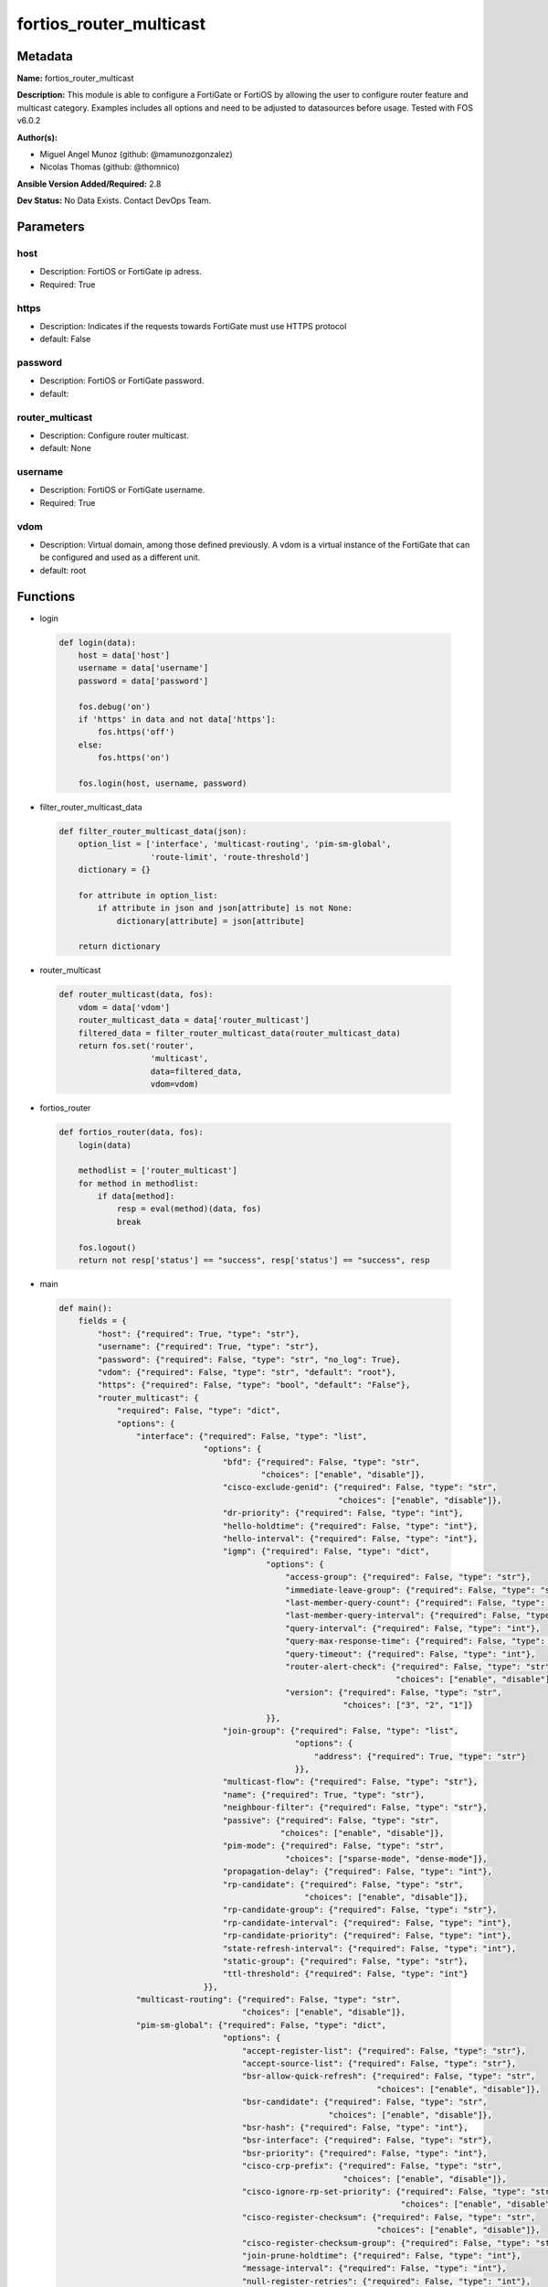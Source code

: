 ========================
fortios_router_multicast
========================


Metadata
--------




**Name:** fortios_router_multicast

**Description:** This module is able to configure a FortiGate or FortiOS by allowing the user to configure router feature and multicast category. Examples includes all options and need to be adjusted to datasources before usage. Tested with FOS v6.0.2


**Author(s):** 

- Miguel Angel Munoz (github: @mamunozgonzalez)

- Nicolas Thomas (github: @thomnico)



**Ansible Version Added/Required:** 2.8

**Dev Status:** No Data Exists. Contact DevOps Team.

Parameters
----------

host
++++

- Description: FortiOS or FortiGate ip adress.

  

- Required: True

https
+++++

- Description: Indicates if the requests towards FortiGate must use HTTPS protocol

  

- default: False

password
++++++++

- Description: FortiOS or FortiGate password.

  

- default: 

router_multicast
++++++++++++++++

- Description: Configure router multicast.

  

- default: None

username
++++++++

- Description: FortiOS or FortiGate username.

  

- Required: True

vdom
++++

- Description: Virtual domain, among those defined previously. A vdom is a virtual instance of the FortiGate that can be configured and used as a different unit.

  

- default: root




Functions
---------




- login

 .. code-block:: python

    def login(data):
        host = data['host']
        username = data['username']
        password = data['password']
    
        fos.debug('on')
        if 'https' in data and not data['https']:
            fos.https('off')
        else:
            fos.https('on')
    
        fos.login(host, username, password)
    
    

- filter_router_multicast_data

 .. code-block:: python

    def filter_router_multicast_data(json):
        option_list = ['interface', 'multicast-routing', 'pim-sm-global',
                       'route-limit', 'route-threshold']
        dictionary = {}
    
        for attribute in option_list:
            if attribute in json and json[attribute] is not None:
                dictionary[attribute] = json[attribute]
    
        return dictionary
    
    

- router_multicast

 .. code-block:: python

    def router_multicast(data, fos):
        vdom = data['vdom']
        router_multicast_data = data['router_multicast']
        filtered_data = filter_router_multicast_data(router_multicast_data)
        return fos.set('router',
                       'multicast',
                       data=filtered_data,
                       vdom=vdom)
    
    

- fortios_router

 .. code-block:: python

    def fortios_router(data, fos):
        login(data)
    
        methodlist = ['router_multicast']
        for method in methodlist:
            if data[method]:
                resp = eval(method)(data, fos)
                break
    
        fos.logout()
        return not resp['status'] == "success", resp['status'] == "success", resp
    
    

- main

 .. code-block:: python

    def main():
        fields = {
            "host": {"required": True, "type": "str"},
            "username": {"required": True, "type": "str"},
            "password": {"required": False, "type": "str", "no_log": True},
            "vdom": {"required": False, "type": "str", "default": "root"},
            "https": {"required": False, "type": "bool", "default": "False"},
            "router_multicast": {
                "required": False, "type": "dict",
                "options": {
                    "interface": {"required": False, "type": "list",
                                  "options": {
                                      "bfd": {"required": False, "type": "str",
                                              "choices": ["enable", "disable"]},
                                      "cisco-exclude-genid": {"required": False, "type": "str",
                                                              "choices": ["enable", "disable"]},
                                      "dr-priority": {"required": False, "type": "int"},
                                      "hello-holdtime": {"required": False, "type": "int"},
                                      "hello-interval": {"required": False, "type": "int"},
                                      "igmp": {"required": False, "type": "dict",
                                               "options": {
                                                   "access-group": {"required": False, "type": "str"},
                                                   "immediate-leave-group": {"required": False, "type": "str"},
                                                   "last-member-query-count": {"required": False, "type": "int"},
                                                   "last-member-query-interval": {"required": False, "type": "int"},
                                                   "query-interval": {"required": False, "type": "int"},
                                                   "query-max-response-time": {"required": False, "type": "int"},
                                                   "query-timeout": {"required": False, "type": "int"},
                                                   "router-alert-check": {"required": False, "type": "str",
                                                                          "choices": ["enable", "disable"]},
                                                   "version": {"required": False, "type": "str",
                                                               "choices": ["3", "2", "1"]}
                                               }},
                                      "join-group": {"required": False, "type": "list",
                                                     "options": {
                                                         "address": {"required": True, "type": "str"}
                                                     }},
                                      "multicast-flow": {"required": False, "type": "str"},
                                      "name": {"required": True, "type": "str"},
                                      "neighbour-filter": {"required": False, "type": "str"},
                                      "passive": {"required": False, "type": "str",
                                                  "choices": ["enable", "disable"]},
                                      "pim-mode": {"required": False, "type": "str",
                                                   "choices": ["sparse-mode", "dense-mode"]},
                                      "propagation-delay": {"required": False, "type": "int"},
                                      "rp-candidate": {"required": False, "type": "str",
                                                       "choices": ["enable", "disable"]},
                                      "rp-candidate-group": {"required": False, "type": "str"},
                                      "rp-candidate-interval": {"required": False, "type": "int"},
                                      "rp-candidate-priority": {"required": False, "type": "int"},
                                      "state-refresh-interval": {"required": False, "type": "int"},
                                      "static-group": {"required": False, "type": "str"},
                                      "ttl-threshold": {"required": False, "type": "int"}
                                  }},
                    "multicast-routing": {"required": False, "type": "str",
                                          "choices": ["enable", "disable"]},
                    "pim-sm-global": {"required": False, "type": "dict",
                                      "options": {
                                          "accept-register-list": {"required": False, "type": "str"},
                                          "accept-source-list": {"required": False, "type": "str"},
                                          "bsr-allow-quick-refresh": {"required": False, "type": "str",
                                                                      "choices": ["enable", "disable"]},
                                          "bsr-candidate": {"required": False, "type": "str",
                                                            "choices": ["enable", "disable"]},
                                          "bsr-hash": {"required": False, "type": "int"},
                                          "bsr-interface": {"required": False, "type": "str"},
                                          "bsr-priority": {"required": False, "type": "int"},
                                          "cisco-crp-prefix": {"required": False, "type": "str",
                                                               "choices": ["enable", "disable"]},
                                          "cisco-ignore-rp-set-priority": {"required": False, "type": "str",
                                                                           "choices": ["enable", "disable"]},
                                          "cisco-register-checksum": {"required": False, "type": "str",
                                                                      "choices": ["enable", "disable"]},
                                          "cisco-register-checksum-group": {"required": False, "type": "str"},
                                          "join-prune-holdtime": {"required": False, "type": "int"},
                                          "message-interval": {"required": False, "type": "int"},
                                          "null-register-retries": {"required": False, "type": "int"},
                                          "register-rate-limit": {"required": False, "type": "int"},
                                          "register-rp-reachability": {"required": False, "type": "str",
                                                                       "choices": ["enable", "disable"]},
                                          "register-source": {"required": False, "type": "str",
                                                              "choices": ["disable", "interface", "ip-address"]},
                                          "register-source-interface": {"required": False, "type": "str"},
                                          "register-source-ip": {"required": False, "type": "str"},
                                          "register-supression": {"required": False, "type": "int"},
                                          "rp-address": {"required": False, "type": "list",
                                                         "options": {
                                                             "group": {"required": False, "type": "str"},
                                                             "id": {"required": True, "type": "int"},
                                                             "ip-address": {"required": False, "type": "str"}
                                                         }},
                                          "rp-register-keepalive": {"required": False, "type": "int"},
                                          "spt-threshold": {"required": False, "type": "str",
                                                            "choices": ["enable", "disable"]},
                                          "spt-threshold-group": {"required": False, "type": "str"},
                                          "ssm": {"required": False, "type": "str",
                                                  "choices": ["enable", "disable"]},
                                          "ssm-range": {"required": False, "type": "str"}
                                      }},
                    "route-limit": {"required": False, "type": "int"},
                    "route-threshold": {"required": False, "type": "int"}
    
                }
            }
        }
    
        module = AnsibleModule(argument_spec=fields,
                               supports_check_mode=False)
        try:
            from fortiosapi import FortiOSAPI
        except ImportError:
            module.fail_json(msg="fortiosapi module is required")
    
        global fos
        fos = FortiOSAPI()
    
        is_error, has_changed, result = fortios_router(module.params, fos)
    
        if not is_error:
            module.exit_json(changed=has_changed, meta=result)
        else:
            module.fail_json(msg="Error in repo", meta=result)
    
    



Module Source Code
------------------

.. code-block:: python

    #!/usr/bin/python
    from __future__ import (absolute_import, division, print_function)
    # Copyright 2018 Fortinet, Inc.
    #
    # This program is free software: you can redistribute it and/or modify
    # it under the terms of the GNU General Public License as published by
    # the Free Software Foundation, either version 3 of the License, or
    # (at your option) any later version.
    #
    # This program is distributed in the hope that it will be useful,
    # but WITHOUT ANY WARRANTY; without even the implied warranty of
    # MERCHANTABILITY or FITNESS FOR A PARTICULAR PURPOSE.  See the
    # GNU General Public License for more details.
    #
    # You should have received a copy of the GNU General Public License
    # along with this program.  If not, see <https://www.gnu.org/licenses/>.
    #
    # the lib use python logging can get it if the following is set in your
    # Ansible config.
    
    __metaclass__ = type
    
    ANSIBLE_METADATA = {'status': ['preview'],
                        'supported_by': 'community',
                        'metadata_version': '1.1'}
    
    DOCUMENTATION = '''
    ---
    module: fortios_router_multicast
    short_description: Configure router multicast.
    description:
        - This module is able to configure a FortiGate or FortiOS by
          allowing the user to configure router feature and multicast category.
          Examples includes all options and need to be adjusted to datasources before usage.
          Tested with FOS v6.0.2
    version_added: "2.8"
    author:
        - Miguel Angel Munoz (@mamunozgonzalez)
        - Nicolas Thomas (@thomnico)
    notes:
        - Requires fortiosapi library developed by Fortinet
        - Run as a local_action in your playbook
    requirements:
        - fortiosapi>=0.9.8
    options:
        host:
           description:
                - FortiOS or FortiGate ip adress.
           required: true
        username:
            description:
                - FortiOS or FortiGate username.
            required: true
        password:
            description:
                - FortiOS or FortiGate password.
            default: ""
        vdom:
            description:
                - Virtual domain, among those defined previously. A vdom is a
                  virtual instance of the FortiGate that can be configured and
                  used as a different unit.
            default: root
        https:
            description:
                - Indicates if the requests towards FortiGate must use HTTPS
                  protocol
            type: bool
            default: false
        router_multicast:
            description:
                - Configure router multicast.
            default: null
            suboptions:
                interface:
                    description:
                        - PIM interfaces.
                    suboptions:
                        bfd:
                            description:
                                - Enable/disable Protocol Independent Multicast (PIM) Bidirectional Forwarding Detection (BFD).
                            choices:
                                - enable
                                - disable
                        cisco-exclude-genid:
                            description:
                                - Exclude GenID from hello packets (compatibility with old Cisco IOS).
                            choices:
                                - enable
                                - disable
                        dr-priority:
                            description:
                                - DR election priority.
                        hello-holdtime:
                            description:
                                - Time before old neighbor information expires (0 - 65535 sec, default = 105).
                        hello-interval:
                            description:
                                - Interval between sending PIM hello messages (0 - 65535 sec, default = 30).
                        igmp:
                            description:
                                - IGMP configuration options.
                            suboptions:
                                access-group:
                                    description:
                                        - Groups IGMP hosts are allowed to join. Source router.access-list.name.
                                immediate-leave-group:
                                    description:
                                        - Groups to drop membership for immediately after receiving IGMPv2 leave. Source router.access-list.name.
                                last-member-query-count:
                                    description:
                                        - Number of group specific queries before removing group (2 - 7, default = 2).
                                last-member-query-interval:
                                    description:
                                        - Timeout between IGMPv2 leave and removing group (1 - 65535 msec, default = 1000).
                                query-interval:
                                    description:
                                        - Interval between queries to IGMP hosts (1 - 65535 sec, default = 125).
                                query-max-response-time:
                                    description:
                                        - Maximum time to wait for a IGMP query response (1 - 25 sec, default = 10).
                                query-timeout:
                                    description:
                                        - Timeout between queries before becoming querier for network (60 - 900, default = 255).
                                router-alert-check:
                                    description:
                                        - Enable/disable require IGMP packets contain router alert option.
                                    choices:
                                        - enable
                                        - disable
                                version:
                                    description:
                                        - Maximum version of IGMP to support.
                                    choices:
                                        - 3
                                        - 2
                                        - 1
                        join-group:
                            description:
                                - Join multicast groups.
                            suboptions:
                                address:
                                    description:
                                        - Multicast group IP address.
                                    required: true
                        multicast-flow:
                            description:
                                - Acceptable source for multicast group. Source router.multicast-flow.name.
                        name:
                            description:
                                - Interface name. Source system.interface.name.
                            required: true
                        neighbour-filter:
                            description:
                                - Routers acknowledged as neighbor routers. Source router.access-list.name.
                        passive:
                            description:
                                - Enable/disable listening to IGMP but not participating in PIM.
                            choices:
                                - enable
                                - disable
                        pim-mode:
                            description:
                                - PIM operation mode.
                            choices:
                                - sparse-mode
                                - dense-mode
                        propagation-delay:
                            description:
                                - Delay flooding packets on this interface (100 - 5000 msec, default = 500).
                        rp-candidate:
                            description:
                                - Enable/disable compete to become RP in elections.
                            choices:
                                - enable
                                - disable
                        rp-candidate-group:
                            description:
                                - Multicast groups managed by this RP. Source router.access-list.name.
                        rp-candidate-interval:
                            description:
                                - RP candidate advertisement interval (1 - 16383 sec, default = 60).
                        rp-candidate-priority:
                            description:
                                - Router's priority as RP.
                        state-refresh-interval:
                            description:
                                - Interval between sending state-refresh packets (1 - 100 sec, default = 60).
                        static-group:
                            description:
                                - Statically set multicast groups to forward out. Source router.multicast-flow.name.
                        ttl-threshold:
                            description:
                                - Minimum TTL of multicast packets that will be forwarded (applied only to new multicast routes) (1 - 255, default = 1).
                multicast-routing:
                    description:
                        - Enable/disable IP multicast routing.
                    choices:
                        - enable
                        - disable
                pim-sm-global:
                    description:
                        - PIM sparse-mode global settings.
                    suboptions:
                        accept-register-list:
                            description:
                                - Sources allowed to register packets with this Rendezvous Point (RP). Source router.access-list.name.
                        accept-source-list:
                            description:
                                - Sources allowed to send multicast traffic. Source router.access-list.name.
                        bsr-allow-quick-refresh:
                            description:
                                - Enable/disable accept BSR quick refresh packets from neighbors.
                            choices:
                                - enable
                                - disable
                        bsr-candidate:
                            description:
                                - Enable/disable allowing this router to become a bootstrap router (BSR).
                            choices:
                                - enable
                                - disable
                        bsr-hash:
                            description:
                                - BSR hash length (0 - 32, default = 10).
                        bsr-interface:
                            description:
                                - Interface to advertise as candidate BSR. Source system.interface.name.
                        bsr-priority:
                            description:
                                - BSR priority (0 - 255, default = 0).
                        cisco-crp-prefix:
                            description:
                                - Enable/disable making candidate RP compatible with old Cisco IOS.
                            choices:
                                - enable
                                - disable
                        cisco-ignore-rp-set-priority:
                            description:
                                - Use only hash for RP selection (compatibility with old Cisco IOS).
                            choices:
                                - enable
                                - disable
                        cisco-register-checksum:
                            description:
                                - Checksum entire register packet(for old Cisco IOS compatibility).
                            choices:
                                - enable
                                - disable
                        cisco-register-checksum-group:
                            description:
                                - Cisco register checksum only these groups. Source router.access-list.name.
                        join-prune-holdtime:
                            description:
                                - Join/prune holdtime (1 - 65535, default = 210).
                        message-interval:
                            description:
                                - Period of time between sending periodic PIM join/prune messages in seconds (1 - 65535, default = 60).
                        null-register-retries:
                            description:
                                - Maximum retries of null register (1 - 20, default = 1).
                        register-rate-limit:
                            description:
                                - Limit of packets/sec per source registered through this RP (0 - 65535, default = 0 which means unlimited).
                        register-rp-reachability:
                            description:
                                - Enable/disable check RP is reachable before registering packets.
                            choices:
                                - enable
                                - disable
                        register-source:
                            description:
                                - Override source address in register packets.
                            choices:
                                - disable
                                - interface
                                - ip-address
                        register-source-interface:
                            description:
                                - Override with primary interface address. Source system.interface.name.
                        register-source-ip:
                            description:
                                - Override with local IP address.
                        register-supression:
                            description:
                                - Period of time to honor register-stop message (1 - 65535 sec, default = 60).
                        rp-address:
                            description:
                                - Statically configure RP addresses.
                            suboptions:
                                group:
                                    description:
                                        - Groups to use this RP. Source router.access-list.name.
                                id:
                                    description:
                                        - ID.
                                    required: true
                                ip-address:
                                    description:
                                        - RP router address.
                        rp-register-keepalive:
                            description:
                                - Timeout for RP receiving data on (S,G) tree (1 - 65535 sec, default = 185).
                        spt-threshold:
                            description:
                                - Enable/disable switching to source specific trees.
                            choices:
                                - enable
                                - disable
                        spt-threshold-group:
                            description:
                                - Groups allowed to switch to source tree. Source router.access-list.name.
                        ssm:
                            description:
                                - Enable/disable source specific multicast.
                            choices:
                                - enable
                                - disable
                        ssm-range:
                            description:
                                - Groups allowed to source specific multicast. Source router.access-list.name.
                route-limit:
                    description:
                        - Maximum number of multicast routes.
                route-threshold:
                    description:
                        - Generate warnings when the number of multicast routes exceeds this number, must not be greater than route-limit.
    '''
    
    EXAMPLES = '''
    - hosts: localhost
      vars:
       host: "192.168.122.40"
       username: "admin"
       password: ""
       vdom: "root"
      tasks:
      - name: Configure router multicast.
        fortios_router_multicast:
          host:  "{{ host }}"
          username: "{{ username }}"
          password: "{{ password }}"
          vdom:  "{{ vdom }}"
          router_multicast:
            interface:
             -
                bfd: "enable"
                cisco-exclude-genid: "enable"
                dr-priority: "6"
                hello-holdtime: "7"
                hello-interval: "8"
                igmp:
                    access-group: "<your_own_value> (source router.access-list.name)"
                    immediate-leave-group: "<your_own_value> (source router.access-list.name)"
                    last-member-query-count: "12"
                    last-member-query-interval: "13"
                    query-interval: "14"
                    query-max-response-time: "15"
                    query-timeout: "16"
                    router-alert-check: "enable"
                    version: "3"
                join-group:
                 -
                    address: "<your_own_value>"
                multicast-flow: "<your_own_value> (source router.multicast-flow.name)"
                name: "default_name_22 (source system.interface.name)"
                neighbour-filter: "<your_own_value> (source router.access-list.name)"
                passive: "enable"
                pim-mode: "sparse-mode"
                propagation-delay: "26"
                rp-candidate: "enable"
                rp-candidate-group: "<your_own_value> (source router.access-list.name)"
                rp-candidate-interval: "29"
                rp-candidate-priority: "30"
                state-refresh-interval: "31"
                static-group: "<your_own_value> (source router.multicast-flow.name)"
                ttl-threshold: "33"
            multicast-routing: "enable"
            pim-sm-global:
                accept-register-list: "<your_own_value> (source router.access-list.name)"
                accept-source-list: "<your_own_value> (source router.access-list.name)"
                bsr-allow-quick-refresh: "enable"
                bsr-candidate: "enable"
                bsr-hash: "40"
                bsr-interface: "<your_own_value> (source system.interface.name)"
                bsr-priority: "42"
                cisco-crp-prefix: "enable"
                cisco-ignore-rp-set-priority: "enable"
                cisco-register-checksum: "enable"
                cisco-register-checksum-group: "<your_own_value> (source router.access-list.name)"
                join-prune-holdtime: "47"
                message-interval: "48"
                null-register-retries: "49"
                register-rate-limit: "50"
                register-rp-reachability: "enable"
                register-source: "disable"
                register-source-interface: "<your_own_value> (source system.interface.name)"
                register-source-ip: "<your_own_value>"
                register-supression: "55"
                rp-address:
                 -
                    group: "<your_own_value> (source router.access-list.name)"
                    id:  "58"
                    ip-address: "<your_own_value>"
                rp-register-keepalive: "60"
                spt-threshold: "enable"
                spt-threshold-group: "<your_own_value> (source router.access-list.name)"
                ssm: "enable"
                ssm-range: "<your_own_value> (source router.access-list.name)"
            route-limit: "65"
            route-threshold: "66"
    '''
    
    RETURN = '''
    build:
      description: Build number of the fortigate image
      returned: always
      type: string
      sample: '1547'
    http_method:
      description: Last method used to provision the content into FortiGate
      returned: always
      type: string
      sample: 'PUT'
    http_status:
      description: Last result given by FortiGate on last operation applied
      returned: always
      type: string
      sample: "200"
    mkey:
      description: Master key (id) used in the last call to FortiGate
      returned: success
      type: string
      sample: "key1"
    name:
      description: Name of the table used to fulfill the request
      returned: always
      type: string
      sample: "urlfilter"
    path:
      description: Path of the table used to fulfill the request
      returned: always
      type: string
      sample: "webfilter"
    revision:
      description: Internal revision number
      returned: always
      type: string
      sample: "17.0.2.10658"
    serial:
      description: Serial number of the unit
      returned: always
      type: string
      sample: "FGVMEVYYQT3AB5352"
    status:
      description: Indication of the operation's result
      returned: always
      type: string
      sample: "success"
    vdom:
      description: Virtual domain used
      returned: always
      type: string
      sample: "root"
    version:
      description: Version of the FortiGate
      returned: always
      type: string
      sample: "v5.6.3"
    
    '''
    
    from ansible.module_utils.basic import AnsibleModule
    
    fos = None
    
    
    def login(data):
        host = data['host']
        username = data['username']
        password = data['password']
    
        fos.debug('on')
        if 'https' in data and not data['https']:
            fos.https('off')
        else:
            fos.https('on')
    
        fos.login(host, username, password)
    
    
    def filter_router_multicast_data(json):
        option_list = ['interface', 'multicast-routing', 'pim-sm-global',
                       'route-limit', 'route-threshold']
        dictionary = {}
    
        for attribute in option_list:
            if attribute in json and json[attribute] is not None:
                dictionary[attribute] = json[attribute]
    
        return dictionary
    
    
    def router_multicast(data, fos):
        vdom = data['vdom']
        router_multicast_data = data['router_multicast']
        filtered_data = filter_router_multicast_data(router_multicast_data)
        return fos.set('router',
                       'multicast',
                       data=filtered_data,
                       vdom=vdom)
    
    
    def fortios_router(data, fos):
        login(data)
    
        methodlist = ['router_multicast']
        for method in methodlist:
            if data[method]:
                resp = eval(method)(data, fos)
                break
    
        fos.logout()
        return not resp['status'] == "success", resp['status'] == "success", resp
    
    
    def main():
        fields = {
            "host": {"required": True, "type": "str"},
            "username": {"required": True, "type": "str"},
            "password": {"required": False, "type": "str", "no_log": True},
            "vdom": {"required": False, "type": "str", "default": "root"},
            "https": {"required": False, "type": "bool", "default": "False"},
            "router_multicast": {
                "required": False, "type": "dict",
                "options": {
                    "interface": {"required": False, "type": "list",
                                  "options": {
                                      "bfd": {"required": False, "type": "str",
                                              "choices": ["enable", "disable"]},
                                      "cisco-exclude-genid": {"required": False, "type": "str",
                                                              "choices": ["enable", "disable"]},
                                      "dr-priority": {"required": False, "type": "int"},
                                      "hello-holdtime": {"required": False, "type": "int"},
                                      "hello-interval": {"required": False, "type": "int"},
                                      "igmp": {"required": False, "type": "dict",
                                               "options": {
                                                   "access-group": {"required": False, "type": "str"},
                                                   "immediate-leave-group": {"required": False, "type": "str"},
                                                   "last-member-query-count": {"required": False, "type": "int"},
                                                   "last-member-query-interval": {"required": False, "type": "int"},
                                                   "query-interval": {"required": False, "type": "int"},
                                                   "query-max-response-time": {"required": False, "type": "int"},
                                                   "query-timeout": {"required": False, "type": "int"},
                                                   "router-alert-check": {"required": False, "type": "str",
                                                                          "choices": ["enable", "disable"]},
                                                   "version": {"required": False, "type": "str",
                                                               "choices": ["3", "2", "1"]}
                                               }},
                                      "join-group": {"required": False, "type": "list",
                                                     "options": {
                                                         "address": {"required": True, "type": "str"}
                                                     }},
                                      "multicast-flow": {"required": False, "type": "str"},
                                      "name": {"required": True, "type": "str"},
                                      "neighbour-filter": {"required": False, "type": "str"},
                                      "passive": {"required": False, "type": "str",
                                                  "choices": ["enable", "disable"]},
                                      "pim-mode": {"required": False, "type": "str",
                                                   "choices": ["sparse-mode", "dense-mode"]},
                                      "propagation-delay": {"required": False, "type": "int"},
                                      "rp-candidate": {"required": False, "type": "str",
                                                       "choices": ["enable", "disable"]},
                                      "rp-candidate-group": {"required": False, "type": "str"},
                                      "rp-candidate-interval": {"required": False, "type": "int"},
                                      "rp-candidate-priority": {"required": False, "type": "int"},
                                      "state-refresh-interval": {"required": False, "type": "int"},
                                      "static-group": {"required": False, "type": "str"},
                                      "ttl-threshold": {"required": False, "type": "int"}
                                  }},
                    "multicast-routing": {"required": False, "type": "str",
                                          "choices": ["enable", "disable"]},
                    "pim-sm-global": {"required": False, "type": "dict",
                                      "options": {
                                          "accept-register-list": {"required": False, "type": "str"},
                                          "accept-source-list": {"required": False, "type": "str"},
                                          "bsr-allow-quick-refresh": {"required": False, "type": "str",
                                                                      "choices": ["enable", "disable"]},
                                          "bsr-candidate": {"required": False, "type": "str",
                                                            "choices": ["enable", "disable"]},
                                          "bsr-hash": {"required": False, "type": "int"},
                                          "bsr-interface": {"required": False, "type": "str"},
                                          "bsr-priority": {"required": False, "type": "int"},
                                          "cisco-crp-prefix": {"required": False, "type": "str",
                                                               "choices": ["enable", "disable"]},
                                          "cisco-ignore-rp-set-priority": {"required": False, "type": "str",
                                                                           "choices": ["enable", "disable"]},
                                          "cisco-register-checksum": {"required": False, "type": "str",
                                                                      "choices": ["enable", "disable"]},
                                          "cisco-register-checksum-group": {"required": False, "type": "str"},
                                          "join-prune-holdtime": {"required": False, "type": "int"},
                                          "message-interval": {"required": False, "type": "int"},
                                          "null-register-retries": {"required": False, "type": "int"},
                                          "register-rate-limit": {"required": False, "type": "int"},
                                          "register-rp-reachability": {"required": False, "type": "str",
                                                                       "choices": ["enable", "disable"]},
                                          "register-source": {"required": False, "type": "str",
                                                              "choices": ["disable", "interface", "ip-address"]},
                                          "register-source-interface": {"required": False, "type": "str"},
                                          "register-source-ip": {"required": False, "type": "str"},
                                          "register-supression": {"required": False, "type": "int"},
                                          "rp-address": {"required": False, "type": "list",
                                                         "options": {
                                                             "group": {"required": False, "type": "str"},
                                                             "id": {"required": True, "type": "int"},
                                                             "ip-address": {"required": False, "type": "str"}
                                                         }},
                                          "rp-register-keepalive": {"required": False, "type": "int"},
                                          "spt-threshold": {"required": False, "type": "str",
                                                            "choices": ["enable", "disable"]},
                                          "spt-threshold-group": {"required": False, "type": "str"},
                                          "ssm": {"required": False, "type": "str",
                                                  "choices": ["enable", "disable"]},
                                          "ssm-range": {"required": False, "type": "str"}
                                      }},
                    "route-limit": {"required": False, "type": "int"},
                    "route-threshold": {"required": False, "type": "int"}
    
                }
            }
        }
    
        module = AnsibleModule(argument_spec=fields,
                               supports_check_mode=False)
        try:
            from fortiosapi import FortiOSAPI
        except ImportError:
            module.fail_json(msg="fortiosapi module is required")
    
        global fos
        fos = FortiOSAPI()
    
        is_error, has_changed, result = fortios_router(module.params, fos)
    
        if not is_error:
            module.exit_json(changed=has_changed, meta=result)
        else:
            module.fail_json(msg="Error in repo", meta=result)
    
    
    if __name__ == '__main__':
        main()



